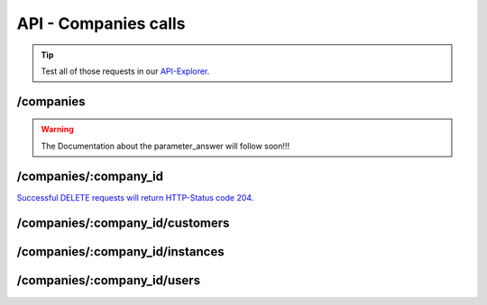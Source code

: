 API - Companies calls
=====================

.. Tip:: Test all of those requests in our API-Explorer_.

.. _API-Explorer: https://v2.app-arena.com/apigility/swagger/API-v1#!/instance

/companies
----------

.. http:method:: POST /api/v1/companies


.. http:response:: Example request body

    .. sourcecode:: js

        {
            "name"		:"New App-Arena customer. {{$timestamp}}",
            "subdomain"	        :"apparena_customer_{{$timestamp}}",
            "address1"	        :"My street 1",
            "address2"	        :"My street 2",
            "zip"		:"12345",
            "city"		:"My city",
            "country"		:"DE",
            "logo"		:"https://app-manager.s3.amazonaws.com/apps/models/3/0/4/0/de_DE/AppArena_Logo_aufweiss300x80_1413369016_0.png",
            "color1"		:"#478AB8",
            "color2"		:"#2D343D",
            "font"		:"helvetica-neue"
        }

    :data string name: (Required) Name of the company
    :data integer parent_id: (Optional) ID of the company whos customer the newly created company should be like
    :data string subdomain: (Required) Subdomain for all apps the company will create
    :data string address1: (Optional) Address field 1, e.g. Street 1
    :data string address2: (Optional) Address field 2, e.g. Street 2
    :data string zip: (Optional) Zip code
    :data string city: (Optional) City
    :data string country: (Optional) Two letter country code http://en.wikipedia.org/wiki/ISO3166-1alpha-2
    :data string logo: (Optional) Url to the company logo
    :data string color1: (Optional) Primary company color
    :data string color2: (Optional) Secondary company color
    :data string font: (Optional) Company font name

.. http:method:: GET /api/v1/companies


.. http:response:: Example request body

    .. sourcecode:: js

        {
            "_links": {
                "self": {
                    "href": "https:\/\/v2.app-arena.com\/api\/v1\/companies?page=1"
                },
                "first": {
                    "href": "https:\/\/v2.app-arena.com\/api\/v1\/companies"
                },
                "last": {
                    "href": "https:\/\/v2.app-arena.com\/api\/v1\/companies?page=1"
                }
        },
        "_embedded": {
            "data": [
                {  ... },
                {
                    "id": 1,
                    "name": "iConsultants GmbH",
                    "subdomain": "app-arena",
                    "address1": "Kleingedankstr. 12",
                    "zip": "50677",
                    "city": "KÃ¶lle",
                    "country": "DE",
                    "logo": "https:\/\/app-manager.s3.amazonaws.com\/apps\/models\/3\/0\/4\/0\/de_DE\/AppArena_Logo_aufweiss300x80_1413369016_0.png",
                    "color1": "#478AB8",
                    "color2": "#2D343D",
                    "users": { },
                    "_links": {
                        "self": {
                            "href": "https:\/\/v2.app-arena.com\/api\/v1\/companies\/1"
                        }
                    }
                }
                {  ... },
            ]
        }

.. warning:: The Documentation about the parameter_answer will follow soon!!!

/companies/:company_id
----------------------

.. http:method:: GET /api/v1/companies/:company_id

    :arg company_id: id of the company.


.. http:response:: Example request body

    .. sourcecode:: js

        {
            "id": 363,
            "name": "New App-Arena customer. 1429097807",
            "subdomain": "apparena_customer_1429097807",
            "address1": "My street 1",
            "address2": "My street 2",
            "zip": "12345",
            "city": "My city",
            "country": "DE",
            "logo": "https:\/\/app-manager.s3.amazonaws.com\/apps\/models\/3\/0\/4\/0\/de_DE\/AppArena_Logo_aufweiss300x80_1413369016_0.png",
            "color1": "#478AB8",
            "color2": "#2D343D",
            "_links": {
                "self": {
                    "href": "https:\/\/v2.app-arena.com\/api\/v1\/companies\/363"
                }
            }
        }


.. http:method:: PUT /api/v1/companies/:company_id

    :arg company_id: id of the company.


.. http:response:: Example request body

    .. sourcecode:: js

        {
            "name"          :"Updated New Company Name _{{$timestamp}}",
            "subdomain"     :"updated_my_subdomain_{{$timestamp}}",
            "address1"	    :"Updated My street 1",
            "address2"	    :"Updated My street 2",
            "zip"	    :"11112345",
            "city"	    :"Updated My city",
            "country"	    :"AT",
            "logo"	    :"https://app-manager.s3.amazonaws.com/apps/models/3/0/4/0/de_DE/AppArena_Logo_aufweiss300x80_1413369016_0.png",
            "color1"	    :"#111111",
            "color2"	    :"#222222",
            "font"	    :"verdana"
        }

    :data string name: (Required) Name of the company
    :data string subdomain: (Optional) Subdomain for all apps the company will create
    :data string address1: (Optional) Address field 1, e.g. Street 1
    :data string address2: (Optional) Address field 1, e.g. Street 2
    :data string zip: (Optional) Zip code
    :data string city: (Optional) city
    :data string country: (Optional) Two letter country code http://en.wikipedia.org/wiki/ISO3166-1alpha-2
    :data object corporate_identity: (Optional) Corporate Identity configuration for faster app setup (values will be used as default settings, when creating apps)
    :data string logo: (Optional) Url to the company logo
    :data string color1: (Optional) Primary company color
    :data string color2: (Optional) Secondary company color
    :data string font: (Optional) Company font name





.. http:method:: DELETE /api/v1/companies/:company_id

`Successful DELETE requests will return HTTP-Status code 204. <../api/001-index.html#codes>`_

/companies/:company_id/customers
--------------------------------

.. http:method:: GET /api/v1/companies/:company_id/customers

    :arg company_id: id of the company.


.. http:response:: Example request body

    .. sourcecode:: js

        {
            "_links": {
                "self": {
                    "href": "https:\/\/v2.app-arena.com\/api\/v1\/companies\/383\/customers"
                }
            },
            "_embedded": {
                "data": [ ]
            },
            "page_count": 0,
            "page_size": 25,
            "total_items": 0
        }


/companies/:company_id/instances
--------------------------------

.. http:method:: GET /api/v1/companies/:company_id/instances

    :arg company_id: id of the company.


.. http:response:: Example request body

    .. sourcecode:: js

        {
            "_links": {
                "self": {
                    "href": "https:\/\/v2.app-arena.com\/api\/v1\/companies\/383\/instances"
                }
            },
            "_embedded": {
                "data": [ ]
            },
            "page_count": 0,
            "page_size": 25,
            "total_items": 0
        }


/companies/:company_id/users
----------------------------

.. http:method:: GET /api/v1/companies/:company_id/users

    :arg company_id: id of the company.


.. http:response:: Example request body

    .. sourcecode:: js

        {
            "_links": {
                "self": {
                    "href": "https:\/\/v2.app-arena.com\/api\/v1\/companies\/383\/users"
                }
            },
            "_embedded": {
                "data": [ ]
            },
            "page_count": 0,
            "page_size": 25,
            "total_items": 0
        }



